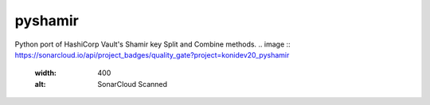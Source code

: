 ========
pyshamir
========
Python port of HashiCorp Vault's Shamir key Split and Combine methods.
..  image :: https://sonarcloud.io/api/project_badges/quality_gate?project=konidev20_pyshamir
    :width: 400
    :alt: SonarCloud Scanned


